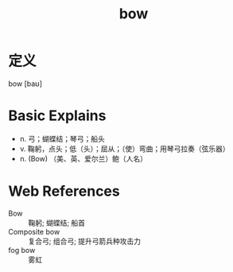 #+title: bow
#+roam_tags:英语单词

* 定义
  
bow [baʊ]

* Basic Explains
- n. 弓；蝴蝶结；琴弓；船头
- v. 鞠躬，点头；低（头）；屈从；（使）弯曲；用琴弓拉奏（弦乐器）
- n. (Bow) （美、英、爱尔兰）鲍（人名）

* Web References
- Bow :: 鞠躬; 蝴蝶结; 船首
- Composite bow :: 复合弓; 组合弓; 提升弓箭兵种攻击力
- fog bow :: 雾虹
